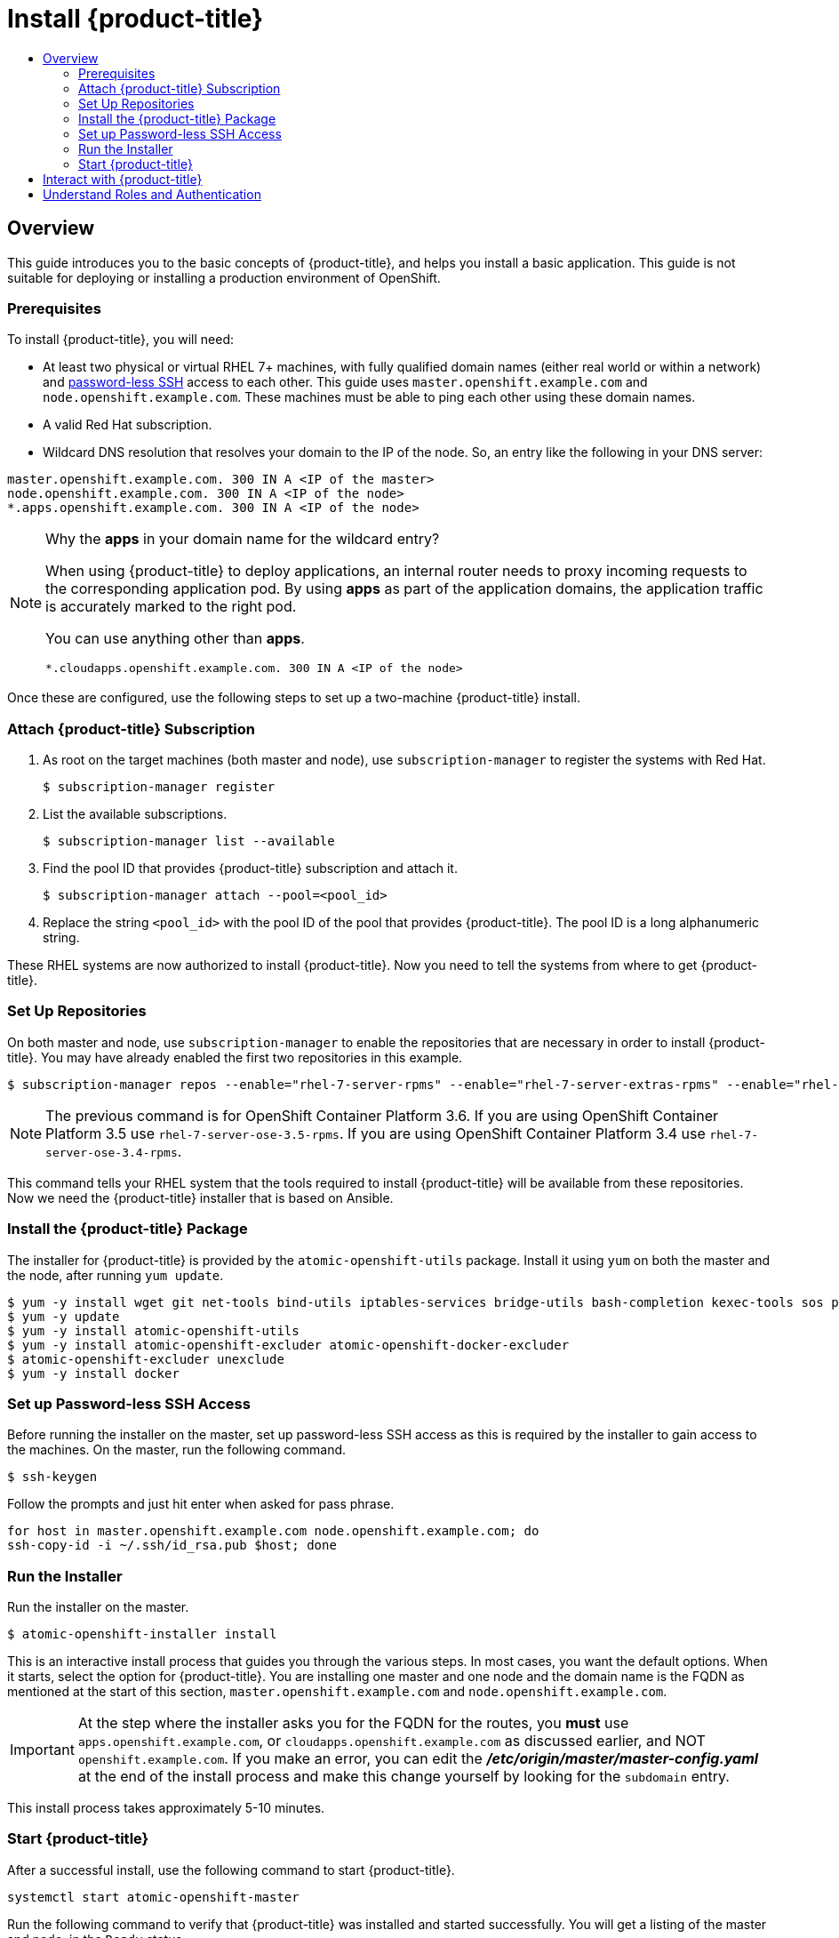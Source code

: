 [[getting-started-install-openshift]]
= Install {product-title}
:data-uri:
:experimental:
:toc: macro
:toc-title:
:prewrap!:

toc::[]

[[install-overview]]
== Overview

This guide introduces you to the basic concepts of {product-title}, and helps
you install a basic application. This guide is
not suitable for deploying or installing a production environment of OpenShift.

[[install-prerequisites]]
=== Prerequisites

To install {product-title}, you will need:

* At least two physical or virtual RHEL 7+ machines, with fully qualified domain
names (either real world or within a network) and xref:../getting_started/install_openshift.adoc#set-up-password-less-ssh[password-less SSH] access to
each other. This guide uses `master.openshift.example.com` and
`node.openshift.example.com`. These machines must be able to ping each other
using these domain names.
* A valid Red Hat subscription.
* Wildcard DNS resolution that resolves your domain to the IP of the node. So,
an entry like the following in your DNS server:

----
master.openshift.example.com. 300 IN A <IP of the master>
node.openshift.example.com. 300 IN A <IP of the node>
*.apps.openshift.example.com. 300 IN A <IP of the node>
----

[NOTE]
.Why the *apps* in your domain name for the wildcard entry?
====
When using {product-title} to deploy applications, an internal router needs to proxy
incoming requests to the corresponding application pod. By using *apps* as part
of the application domains, the application traffic is accurately marked to the
right pod.

You can use anything other than *apps*.

----
*.cloudapps.openshift.example.com. 300 IN A <IP of the node>
----
====

Once these are configured, use the following steps to set up a two-machine
{product-title} install.

[[attach-subscription]]
=== Attach {product-title} Subscription

. As root on the target machines (both master and node), use
`subscription-manager` to register the systems with Red Hat.
+
----
$ subscription-manager register
----

. List the available subscriptions.
+
----
$ subscription-manager list --available
----

. Find the pool ID that provides {product-title} subscription and attach it.
+
----
$ subscription-manager attach --pool=<pool_id>
----

. Replace the string `<pool_id>` with the pool ID of the pool that provides
{product-title}. The pool ID is a long alphanumeric string.

These RHEL systems are now authorized to install {product-title}. Now you need
to tell the systems from where to get {product-title}.

[[set-up-repositories]]
=== Set Up Repositories

On both master and node, use `subscription-manager` to enable the repositories
that are necessary in order to install {product-title}. You may have already enabled
the first two repositories in this example.

----
$ subscription-manager repos --enable="rhel-7-server-rpms" --enable="rhel-7-server-extras-rpms" --enable="rhel-7-server-ose-3.6-rpms" --enable="rhel-7-fast-datapath-rpms"
----

[NOTE]
====
The previous command is for OpenShift Container Platform 3.6.
If you are using OpenShift Container Platform 3.5 use `rhel-7-server-ose-3.5-rpms`.
If you are using OpenShift Container Platform 3.4 use `rhel-7-server-ose-3.4-rpms`.
====

This command tells your RHEL system that the tools required to install
{product-title} will be available from these repositories. Now we need the
{product-title} installer that is based on Ansible.

[[install-package]]
=== Install the {product-title} Package

The installer for {product-title} is provided by the
`atomic-openshift-utils` package. Install it using `yum` on both the master and
the node, after running `yum update`.

----
$ yum -y install wget git net-tools bind-utils iptables-services bridge-utils bash-completion kexec-tools sos psacct
$ yum -y update
$ yum -y install atomic-openshift-utils
$ yum -y install atomic-openshift-excluder atomic-openshift-docker-excluder
$ atomic-openshift-excluder unexclude
$ yum -y install docker
----

[[set-up-password-less-ssh]]
=== Set up Password-less SSH Access

Before running the installer on the master, set up password-less SSH access as
this is required by the installer to gain access to the machines. On the master,
run the following command.

----
$ ssh-keygen
----

Follow the prompts and just hit enter when asked for pass phrase.

----
for host in master.openshift.example.com node.openshift.example.com; do
ssh-copy-id -i ~/.ssh/id_rsa.pub $host; done
----

[[run-the-installer]]
=== Run the Installer

Run the installer on the master.

----
$ atomic-openshift-installer install
----

This is an interactive install process that guides you through the various
steps. In most cases, you want the default options. When it starts, select the
option for {product-title}.
You are installing one master and one node and the domain name is the FQDN
as mentioned at the start of this section, `master.openshift.example.com` and
`node.openshift.example.com`.

IMPORTANT: At the step where the installer asks you for the FQDN for the routes,
you *must* use `apps.openshift.example.com`, or
`cloudapps.openshift.example.com` as discussed earlier, and NOT
`openshift.example.com`. If you make an error, you can edit the
*_/etc/origin/master/master-config.yaml_* at the end of the install process and
make this change yourself by looking for the `subdomain` entry.

This install process takes approximately 5-10 minutes.

[[start-openshift]]
=== Start {product-title}

After a successful install, use the following command to start {product-title}.

----
systemctl start atomic-openshift-master
----

Run the following command to verify that {product-title} was installed and
started successfully. You will get a listing of the master and node, in the
`Ready` status.

----
oc get nodes
----

Once installed and started, before you add a new project, you need to set up
basic authentication, user access, and routes.

[[interact-with-openshift]]
== Interact with {product-title}

{product-title} provides two command line utilities to interact with it.

* `oc`: for normal project and application management
* `oadm`: for administrative tasks

Use `oc --help` and `oadm --help` to view all available options.

In addition, you can use the web console to manage projects and applications.
The web console is available at `https://<master-fqdn>:8443/console`. In the
next section, you will see how to create user accounts for accessing the
console.

[NOTE]
====
You can interact with your {product-title} instance from a remote system as well,
using these command line utilities. Bundled as the OpenShift CLI, you can
download these utilities for Windows, Mac, or Linux environments
xref:../cli_reference/index.adoc#cli-reference-index[here].
====

[[roles-and-authentication]]
== Understand Roles and Authentication

By default, when installed for the first time, there are no roles or user
accounts created in {product-title}, so you need to create them. You have the
option to either create new roles or define a policy that allows anyone to log
in (to start you off).

Before you do anything else, log in at least one time with the default
*system:admin* user, on the master run the following command.

----
$ oc login -u system:admin
----

NOTE: All commands from now on should be executed on the master, unless
otherwise indicated.

By logging in at least one time with this account, you will create the
*system:admin* user's configuration file, which will allow you to log in
subsequently.

There is no password for this system account.

To continue configuring your basic {product-title} environment, follow the steps outlined in xref:../getting_started/configure_openshift.adoc#getting-started-configure-openshift[Configure {product-title}].
